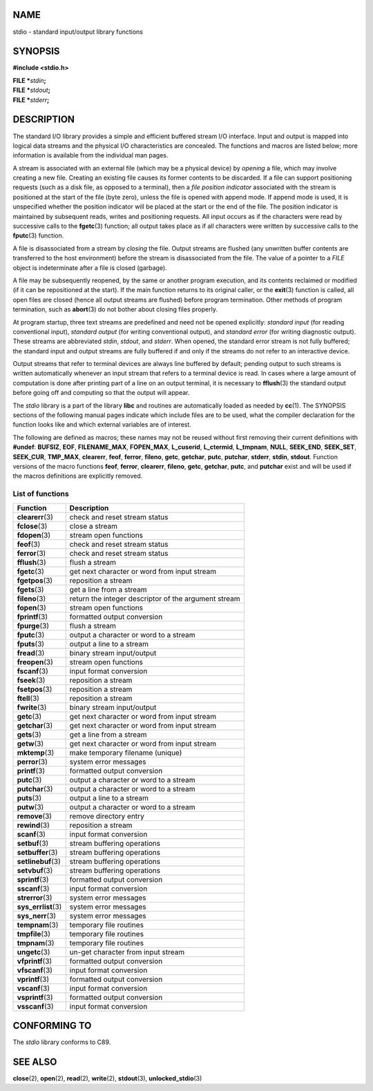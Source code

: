 NAME
====

stdio - standard input/output library functions

SYNOPSIS
========

**#include <stdio.h>**

| **FILE \***\ *stdin*\ **;**
| **FILE \***\ *stdout*\ **;**
| **FILE \***\ *stderr*\ **;**

DESCRIPTION
===========

The standard I/O library provides a simple and efficient buffered stream
I/O interface. Input and output is mapped into logical data streams and
the physical I/O characteristics are concealed. The functions and macros
are listed below; more information is available from the individual man
pages.

A stream is associated with an external file (which may be a physical
device) by *opening* a file, which may involve creating a new file.
Creating an existing file causes its former contents to be discarded. If
a file can support positioning requests (such as a disk file, as opposed
to a terminal), then a *file position indicator* associated with the
stream is positioned at the start of the file (byte zero), unless the
file is opened with append mode. If append mode is used, it is
unspecified whether the position indicator will be placed at the start
or the end of the file. The position indicator is maintained by
subsequent reads, writes and positioning requests. All input occurs as
if the characters were read by successive calls to the **fgetc**\ (3)
function; all output takes place as if all characters were written by
successive calls to the **fputc**\ (3) function.

A file is disassociated from a stream by *closing* the file. Output
streams are flushed (any unwritten buffer contents are transferred to
the host environment) before the stream is disassociated from the file.
The value of a pointer to a *FILE* object is indeterminate after a file
is closed (garbage).

A file may be subsequently reopened, by the same or another program
execution, and its contents reclaimed or modified (if it can be
repositioned at the start). If the main function returns to its original
caller, or the **exit**\ (3) function is called, all open files are
closed (hence all output streams are flushed) before program
termination. Other methods of program termination, such as
**abort**\ (3) do not bother about closing files properly.

At program startup, three text streams are predefined and need not be
opened explicitly: *standard input* (for reading conventional input),
*standard output* (for writing conventional output), and *standard
error* (for writing diagnostic output). These streams are abbreviated
*stdin*, *stdout*, and *stderr*. When opened, the standard error stream
is not fully buffered; the standard input and output streams are fully
buffered if and only if the streams do not refer to an interactive
device.

Output streams that refer to terminal devices are always line buffered
by default; pending output to such streams is written automatically
whenever an input stream that refers to a terminal device is read. In
cases where a large amount of computation is done after printing part of
a line on an output terminal, it is necessary to **fflush**\ (3) the
standard output before going off and computing so that the output will
appear.

The *stdio* library is a part of the library **libc** and routines are
automatically loaded as needed by **cc**\ (1). The SYNOPSIS sections of
the following manual pages indicate which include files are to be used,
what the compiler declaration for the function looks like and which
external variables are of interest.

The following are defined as macros; these names may not be reused
without first removing their current definitions with **#undef**:
**BUFSIZ**, **EOF**, **FILENAME_MAX**, **FOPEN_MAX**, **L_cuserid**,
**L_ctermid**, **L_tmpnam**, **NULL**, **SEEK_END**, **SEEK_SET**,
**SEEK_CUR**, **TMP_MAX**, **clearerr**, **feof**, **ferror**,
**fileno**, **getc**, **getchar**, **putc**, **putchar**, **stderr**,
**stdin**, **stdout**. Function versions of the macro functions
**feof**, **ferror**, **clearerr**, **fileno**, **getc**, **getchar**,
**putc**, and **putchar** exist and will be used if the macros
definitions are explicitly removed.

List of functions
-----------------

+----------------------+------------------------------------------------------+
| Function             | Description                                          |
+======================+======================================================+
| **clearerr**\ (3)    | check and reset stream status                        |
+----------------------+------------------------------------------------------+
| **fclose**\ (3)      | close a stream                                       |
+----------------------+------------------------------------------------------+
| **fdopen**\ (3)      | stream open functions                                |
+----------------------+------------------------------------------------------+
| **feof**\ (3)        | check and reset stream status                        |
+----------------------+------------------------------------------------------+
| **ferror**\ (3)      | check and reset stream status                        |
+----------------------+------------------------------------------------------+
| **fflush**\ (3)      | flush a stream                                       |
+----------------------+------------------------------------------------------+
| **fgetc**\ (3)       | get next character or word from input stream         |
+----------------------+------------------------------------------------------+
| **fgetpos**\ (3)     | reposition a stream                                  |
+----------------------+------------------------------------------------------+
| **fgets**\ (3)       | get a line from a stream                             |
+----------------------+------------------------------------------------------+
| **fileno**\ (3)      | return the integer descriptor of the argument stream |
+----------------------+------------------------------------------------------+
| **fopen**\ (3)       | stream open functions                                |
+----------------------+------------------------------------------------------+
| **fprintf**\ (3)     | formatted output conversion                          |
+----------------------+------------------------------------------------------+
| **fpurge**\ (3)      | flush a stream                                       |
+----------------------+------------------------------------------------------+
| **fputc**\ (3)       | output a character or word to a stream               |
+----------------------+------------------------------------------------------+
| **fputs**\ (3)       | output a line to a stream                            |
+----------------------+------------------------------------------------------+
| **fread**\ (3)       | binary stream input/output                           |
+----------------------+------------------------------------------------------+
| **freopen**\ (3)     | stream open functions                                |
+----------------------+------------------------------------------------------+
| **fscanf**\ (3)      | input format conversion                              |
+----------------------+------------------------------------------------------+
| **fseek**\ (3)       | reposition a stream                                  |
+----------------------+------------------------------------------------------+
| **fsetpos**\ (3)     | reposition a stream                                  |
+----------------------+------------------------------------------------------+
| **ftell**\ (3)       | reposition a stream                                  |
+----------------------+------------------------------------------------------+
| **fwrite**\ (3)      | binary stream input/output                           |
+----------------------+------------------------------------------------------+
| **getc**\ (3)        | get next character or word from input stream         |
+----------------------+------------------------------------------------------+
| **getchar**\ (3)     | get next character or word from input stream         |
+----------------------+------------------------------------------------------+
| **gets**\ (3)        | get a line from a stream                             |
+----------------------+------------------------------------------------------+
| **getw**\ (3)        | get next character or word from input stream         |
+----------------------+------------------------------------------------------+
| **mktemp**\ (3)      | make temporary filename (unique)                     |
+----------------------+------------------------------------------------------+
| **perror**\ (3)      | system error messages                                |
+----------------------+------------------------------------------------------+
| **printf**\ (3)      | formatted output conversion                          |
+----------------------+------------------------------------------------------+
| **putc**\ (3)        | output a character or word to a stream               |
+----------------------+------------------------------------------------------+
| **putchar**\ (3)     | output a character or word to a stream               |
+----------------------+------------------------------------------------------+
| **puts**\ (3)        | output a line to a stream                            |
+----------------------+------------------------------------------------------+
| **putw**\ (3)        | output a character or word to a stream               |
+----------------------+------------------------------------------------------+
| **remove**\ (3)      | remove directory entry                               |
+----------------------+------------------------------------------------------+
| **rewind**\ (3)      | reposition a stream                                  |
+----------------------+------------------------------------------------------+
| **scanf**\ (3)       | input format conversion                              |
+----------------------+------------------------------------------------------+
| **setbuf**\ (3)      | stream buffering operations                          |
+----------------------+------------------------------------------------------+
| **setbuffer**\ (3)   | stream buffering operations                          |
+----------------------+------------------------------------------------------+
| **setlinebuf**\ (3)  | stream buffering operations                          |
+----------------------+------------------------------------------------------+
| **setvbuf**\ (3)     | stream buffering operations                          |
+----------------------+------------------------------------------------------+
| **sprintf**\ (3)     | formatted output conversion                          |
+----------------------+------------------------------------------------------+
| **sscanf**\ (3)      | input format conversion                              |
+----------------------+------------------------------------------------------+
| **strerror**\ (3)    | system error messages                                |
+----------------------+------------------------------------------------------+
| **sys_errlist**\ (3) | system error messages                                |
+----------------------+------------------------------------------------------+
| **sys_nerr**\ (3)    | system error messages                                |
+----------------------+------------------------------------------------------+
| **tempnam**\ (3)     | temporary file routines                              |
+----------------------+------------------------------------------------------+
| **tmpfile**\ (3)     | temporary file routines                              |
+----------------------+------------------------------------------------------+
| **tmpnam**\ (3)      | temporary file routines                              |
+----------------------+------------------------------------------------------+
| **ungetc**\ (3)      | un-get character from input stream                   |
+----------------------+------------------------------------------------------+
| **vfprintf**\ (3)    | formatted output conversion                          |
+----------------------+------------------------------------------------------+
| **vfscanf**\ (3)     | input format conversion                              |
+----------------------+------------------------------------------------------+
| **vprintf**\ (3)     | formatted output conversion                          |
+----------------------+------------------------------------------------------+
| **vscanf**\ (3)      | input format conversion                              |
+----------------------+------------------------------------------------------+
| **vsprintf**\ (3)    | formatted output conversion                          |
+----------------------+------------------------------------------------------+
| **vsscanf**\ (3)     | input format conversion                              |
+----------------------+------------------------------------------------------+

CONFORMING TO
=============

The *stdio* library conforms to C89.

SEE ALSO
========

**close**\ (2), **open**\ (2), **read**\ (2), **write**\ (2),
**stdout**\ (3), **unlocked_stdio**\ (3)

